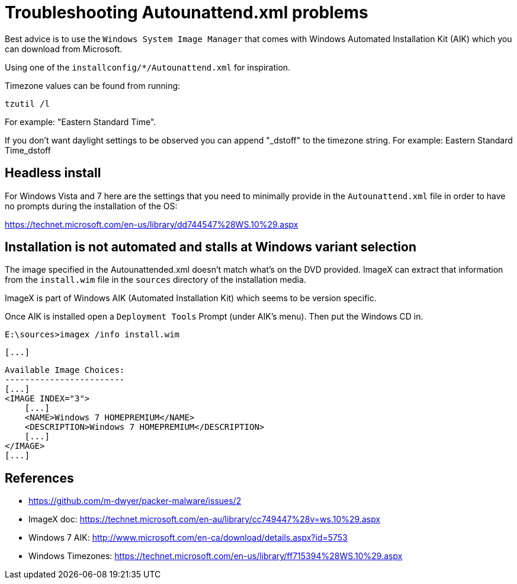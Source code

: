= Troubleshooting Autounattend.xml problems

Best advice is to use the `Windows System Image Manager` that comes with
Windows Automated Installation Kit (AIK) which you can download from
Microsoft.

Using one of the `installconfig/*/Autounattend.xml` for inspiration.

Timezone values can be found from running:

    tzutil /l

For example: "Eastern Standard Time".

If you don't want daylight settings to be observed you can append "_dstoff"
to the timezone string. For example: Eastern Standard Time_dstoff

== Headless install

For Windows Vista and 7 here are the settings that you need to minimally
provide in the `Autounattend.xml` file in order to have no prompts during the
installation of the OS:

https://technet.microsoft.com/en-us/library/dd744547%28WS.10%29.aspx

== Installation is not automated and stalls at Windows variant selection

The image specified in the Autounattended.xml doesn't match what's on the DVD
provided. ImageX can extract that information from the `install.wim` file in
the `sources` directory of the installation media.

ImageX is part of Windows AIK (Automated Installation Kit) which seems to be
version specific.

Once AIK is installed open a `Deployment Tools` Prompt (under AIK's menu).
Then put the Windows CD in.

    E:\sources>imagex /info install.wim

    [...]

    Available Image Choices:
    ------------------------
    [...]
    <IMAGE INDEX="3">
        [...]
        <NAME>Windows 7 HOMEPREMIUM</NAME>
        <DESCRIPTION>Windows 7 HOMEPREMIUM</DESCRIPTION>
        [...]
    </IMAGE>
    [...]

== References

* https://github.com/m-dwyer/packer-malware/issues/2
* ImageX doc: https://technet.microsoft.com/en-au/library/cc749447%28v=ws.10%29.aspx
* Windows 7 AIK: http://www.microsoft.com/en-ca/download/details.aspx?id=5753
* Windows Timezones: https://technet.microsoft.com/en-us/library/ff715394%28WS.10%29.aspx
